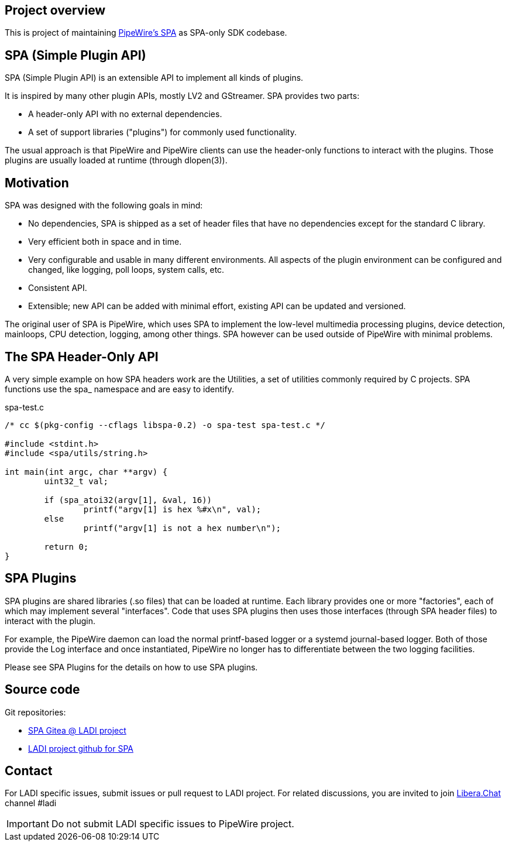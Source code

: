 == Project overview
This is project of maintaining https://docs.pipewire.org/page_spa.html[PipeWire's SPA] as SPA-only SDK codebase.

== SPA (Simple Plugin API)

SPA (Simple Plugin API) is an extensible API to implement all kinds of plugins.

It is inspired by many other plugin APIs, mostly LV2 and GStreamer. SPA provides two parts:

 * A header-only API with no external dependencies.
 * A set of support libraries ("plugins") for commonly used functionality.

The usual approach is that PipeWire and PipeWire clients can use the header-only functions to interact with the plugins. Those plugins are usually loaded at runtime (through dlopen(3)).

== Motivation

SPA was designed with the following goals in mind:

 * No dependencies, SPA is shipped as a set of header files that have no dependencies except for the standard C library.
 * Very efficient both in space and in time.
 * Very configurable and usable in many different environments. All aspects of the plugin environment can be configured and changed, like logging, poll loops, system calls, etc.
 * Consistent API.
 * Extensible; new API can be added with minimal effort, existing API can be updated and versioned.

The original user of SPA is PipeWire, which uses SPA to implement the low-level multimedia processing plugins, device detection, mainloops, CPU detection, logging, among other things. SPA however can be used outside of PipeWire with minimal problems.

== The SPA Header-Only API

A very simple example on how SPA headers work are the Utilities, a set of utilities commonly required by C projects. SPA functions use the spa_ namespace and are easy to identify.

.spa-test.c
[source,C]
----
/* cc $(pkg-config --cflags libspa-0.2) -o spa-test spa-test.c */
 
#include <stdint.h>
#include <spa/utils/string.h>
 
int main(int argc, char **argv) {
        uint32_t val;
 
        if (spa_atoi32(argv[1], &val, 16))
                printf("argv[1] is hex %#x\n", val);
        else
                printf("argv[1] is not a hex number\n");
 
        return 0;
}
----

== SPA Plugins

SPA plugins are shared libraries (.so files) that can be loaded at runtime. Each library provides one or more "factories", each of which may implement several "interfaces". Code that uses SPA plugins then uses those interfaces (through SPA header files) to interact with the plugin.

For example, the PipeWire daemon can load the normal printf-based logger or a systemd journal-based logger. Both of those provide the Log interface and once instantiated, PipeWire no longer has to differentiate between the two logging facilities.

Please see SPA Plugins for the details on how to use SPA plugins.

== Source code
Git repositories:

 * https://gitea.ladish.org/LADI/spa[SPA Gitea @ LADI project]
 * https://github.com/LADI/spa[LADI project github for SPA]

== Contact
For LADI specific issues, submit issues or pull request to LADI project.
For related discussions, you are invited to join
link:https://libera.chat/[Libera.Chat] channel #ladi

IMPORTANT: Do not submit LADI specific issues to PipeWire project.
